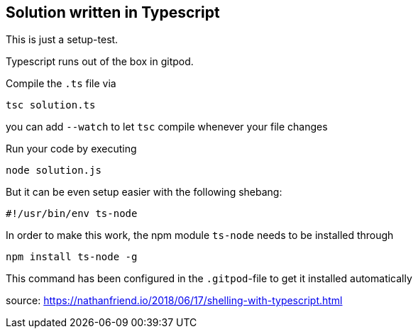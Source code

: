 == Solution written in Typescript

This is just a setup-test.

Typescript runs out of the box in gitpod.

Compile the `.ts` file via

    tsc solution.ts

you can add `--watch` to let `tsc` compile whenever your file changes

Run your code by executing

    node solution.js

But it can be even setup easier with the following shebang:

    #!/usr/bin/env ts-node

In order to make this work, the npm module `ts-node` needs to be installed through

    npm install ts-node -g

This command has been configured in the `.gitpod`-file to get it installed automatically

source: https://nathanfriend.io/2018/06/17/shelling-with-typescript.html

